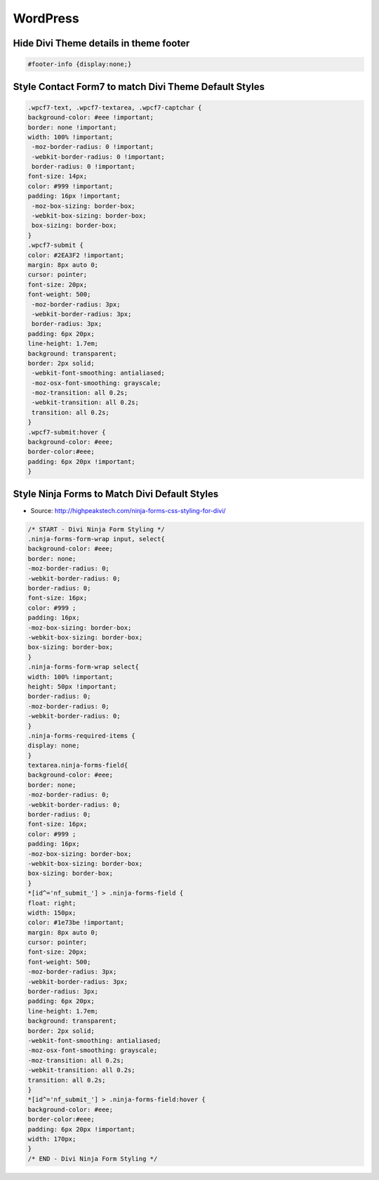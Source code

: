 WordPress
================

Hide Divi Theme details in theme footer
~~~~~~~~~~~~~~~~~~~~~~~~~~~~~~~~~~~~~~~~~~

.. code-block:: css

	#footer-info {display:none;}

Style Contact Form7 to match Divi Theme Default Styles
~~~~~~~~~~~~~~~~~~~~~~~~~~~~~~~~~~~~~~~~~~~~~~~~~~~~~~~~

.. code-block:: css

	.wpcf7-text, .wpcf7-textarea, .wpcf7-captchar {
	background-color: #eee !important;
	border: none !important;
	width: 100% !important;
	 -moz-border-radius: 0 !important;
	 -webkit-border-radius: 0 !important;
	 border-radius: 0 !important;
	font-size: 14px;
	color: #999 !important;
	padding: 16px !important;
	 -moz-box-sizing: border-box;
	 -webkit-box-sizing: border-box;
	 box-sizing: border-box;
	}
	.wpcf7-submit {
	color: #2EA3F2 !important;
	margin: 8px auto 0;
	cursor: pointer;
	font-size: 20px;
	font-weight: 500;
	 -moz-border-radius: 3px;
	 -webkit-border-radius: 3px;
	 border-radius: 3px;
	padding: 6px 20px;
	line-height: 1.7em;
	background: transparent;
	border: 2px solid;
	 -webkit-font-smoothing: antialiased;
	 -moz-osx-font-smoothing: grayscale;
	 -moz-transition: all 0.2s;
	 -webkit-transition: all 0.2s;
	 transition: all 0.2s;
	}
	.wpcf7-submit:hover { 
	background-color: #eee; 
	border-color:#eee; 
	padding: 6px 20px !important; 
	}

Style Ninja Forms to Match Divi Default Styles
~~~~~~~~~~~~~~~~~~~~~~~~~~~~~~~~~~~~~~~~~~~~~~~~~~

* Source: http://highpeakstech.com/ninja-forms-css-styling-for-divi/

.. code-block:: css

	/* START - Divi Ninja Form Styling */
	.ninja-forms-form-wrap input, select{
	background-color: #eee;
	border: none;
	-moz-border-radius: 0;
	-webkit-border-radius: 0;
	border-radius: 0;
	font-size: 16px;
	color: #999 ;
	padding: 16px;
	-moz-box-sizing: border-box;
	-webkit-box-sizing: border-box;
	box-sizing: border-box;
	}
	.ninja-forms-form-wrap select{
	width: 100% !important;
	height: 50px !important;
	border-radius: 0;
	-moz-border-radius: 0;
	-webkit-border-radius: 0;
	}
	.ninja-forms-required-items {
	display: none;
	}
	textarea.ninja-forms-field{
	background-color: #eee;
	border: none;
	-moz-border-radius: 0;
	-webkit-border-radius: 0;
	border-radius: 0;
	font-size: 16px;
	color: #999 ;
	padding: 16px;
	-moz-box-sizing: border-box;
	-webkit-box-sizing: border-box;
	box-sizing: border-box;
	}
	*[id^='nf_submit_'] > .ninja-forms-field {
	float: right;
	width: 150px;
	color: #1e73be !important;
	margin: 8px auto 0;
	cursor: pointer;
	font-size: 20px;
	font-weight: 500;
	-moz-border-radius: 3px;
	-webkit-border-radius: 3px;
	border-radius: 3px;
	padding: 6px 20px;
	line-height: 1.7em;
	background: transparent;
	border: 2px solid;
	-webkit-font-smoothing: antialiased;
	-moz-osx-font-smoothing: grayscale;
	-moz-transition: all 0.2s;
	-webkit-transition: all 0.2s;
	transition: all 0.2s;
	}
	*[id^='nf_submit_'] > .ninja-forms-field:hover {
	background-color: #eee;
	border-color:#eee;
	padding: 6px 20px !important;
	width: 170px;
	}
	/* END - Divi Ninja Form Styling */
